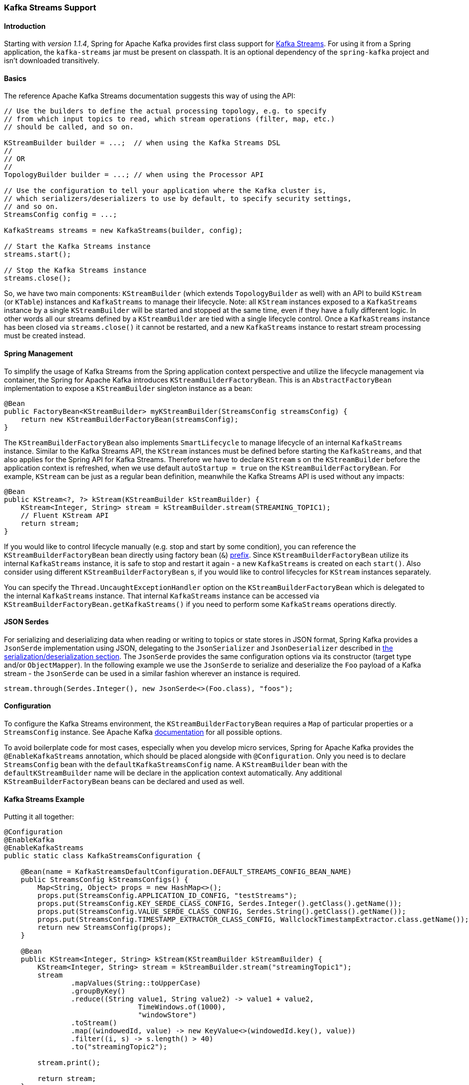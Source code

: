 [[kafka-streams]]
=== Kafka Streams Support

==== Introduction

Starting with _version 1.1.4_, Spring for Apache Kafka provides first class support for https://kafka.apache.org/documentation/streams[Kafka Streams].
For using it from a Spring application, the `kafka-streams` jar must be present on classpath.
It is an optional dependency of the `spring-kafka` project and isn't downloaded transitively.

==== Basics

The reference Apache Kafka Streams documentation suggests this way of using the API:

[source, java]
----
// Use the builders to define the actual processing topology, e.g. to specify
// from which input topics to read, which stream operations (filter, map, etc.)
// should be called, and so on.

KStreamBuilder builder = ...;  // when using the Kafka Streams DSL
//
// OR
//
TopologyBuilder builder = ...; // when using the Processor API

// Use the configuration to tell your application where the Kafka cluster is,
// which serializers/deserializers to use by default, to specify security settings,
// and so on.
StreamsConfig config = ...;

KafkaStreams streams = new KafkaStreams(builder, config);

// Start the Kafka Streams instance
streams.start();

// Stop the Kafka Streams instance
streams.close();
----

So, we have two main components: `KStreamBuilder` (which extends `TopologyBuilder` as well) with an API to build `KStream` (or `KTable`) instances and `KafkaStreams` to manage their lifecycle.
Note: all `KStream` instances exposed to a `KafkaStreams` instance by a single `KStreamBuilder` will be started and stopped at the same time, even if they have a fully different logic.
In other words all our streams defined by a `KStreamBuilder` are tied with a single lifecycle control.
Once a `KafkaStreams` instance has been closed via `streams.close()` it cannot be restarted, and a new `KafkaStreams` instance to restart stream processing must be created instead.

==== Spring Management

To simplify the usage of Kafka Streams from the Spring application context perspective and utilize the lifecycle management via container, the Spring for Apache Kafka introduces `KStreamBuilderFactoryBean`.
This is an `AbstractFactoryBean` implementation to expose a `KStreamBuilder` singleton instance as a bean:

[source, java]
----
@Bean
public FactoryBean<KStreamBuilder> myKStreamBuilder(StreamsConfig streamsConfig) {
    return new KStreamBuilderFactoryBean(streamsConfig);
}
----

The `KStreamBuilderFactoryBean` also implements `SmartLifecycle` to manage lifecycle of an internal `KafkaStreams` instance.
Similar to the Kafka Streams API, the `KStream` instances must be defined before starting the `KafkaStreams`, and that also applies for the Spring API for Kafka Streams.
Therefore we have to declare `KStream` s on the `KStreamBuilder` before the application context is refreshed, when we use default `autoStartup = true` on the `KStreamBuilderFactoryBean`.
For example, `KStream` can be just as a regular bean definition, meanwhile the Kafka Streams API is used without any impacts:

[source, java]
----
@Bean
public KStream<?, ?> kStream(KStreamBuilder kStreamBuilder) {
    KStream<Integer, String> stream = kStreamBuilder.stream(STREAMING_TOPIC1);
    // Fluent KStream API
    return stream;
}
----

If you would like to control lifecycle manually (e.g. stop and start by some condition), you can reference the `KStreamBuilderFactoryBean` bean directly using factory bean (`&`) https://docs.spring.io/spring/docs/current/spring-framework-reference/html/beans.html#beans-factory-extension-factorybean[prefix].
Since `KStreamBuilderFactoryBean` utilize its internal `KafkaStreams` instance, it is safe to stop and restart it again - a new `KafkaStreams` is created on each `start()`.
Also consider using different `KStreamBuilderFactoryBean` s, if you would like to control lifecycles for `KStream` instances separately.

You can specify the `Thread.UncaughtExceptionHandler` option on the `KStreamBuilderFactoryBean` which is delegated to the internal `KafkaStreams` instance.
That internal `KafkaStreams` instance can be accessed via `KStreamBuilderFactoryBean.getKafkaStreams()` if you need to perform some `KafkaStreams` operations directly.

==== JSON Serdes

For serializing and deserializing data when reading or writing to topics or state stores in JSON format, Spring Kafka provides a `JsonSerde` implementation using JSON, delegating to the `JsonSerializer` and `JsonDeserializer` described in <<serdes, the serialization/deserialization section>>.
The `JsonSerde` provides the same configuration options via its constructor (target type and/or `ObjectMapper`).
In the following example we use the `JsonSerde` to serialize and deserialize the `Foo` payload of a Kafka stream - the `JsonSerde` can be used in a similar fashion wherever an instance is required.

[source,java]
----
stream.through(Serdes.Integer(), new JsonSerde<>(Foo.class), "foos");
----

==== Configuration

To configure the Kafka Streams environment, the `KStreamBuilderFactoryBean` requires a `Map` of particular properties or a `StreamsConfig` instance.
See Apache Kafka https://kafka.apache.org/0102/documentation/#streamsconfigs[documentation] for all possible options.

To avoid boilerplate code for most cases, especially when you develop micro services, Spring for Apache Kafka provides the `@EnableKafkaStreams` annotation, which should be placed alongside with `@Configuration`.
Only you need is to declare `StreamsConfig` bean with the `defaultKafkaStreamsConfig` name.
A `KStreamBuilder` bean with the `defaultKStreamBuilder` name will be declare in the application context automatically.
Any additional `KStreamBuilderFactoryBean` beans can be declared and used as well.

==== Kafka Streams Example

Putting it all together:

[source, java]
----
@Configuration
@EnableKafka
@EnableKafkaStreams
public static class KafkaStreamsConfiguration {

    @Bean(name = KafkaStreamsDefaultConfiguration.DEFAULT_STREAMS_CONFIG_BEAN_NAME)
    public StreamsConfig kStreamsConfigs() {
        Map<String, Object> props = new HashMap<>();
        props.put(StreamsConfig.APPLICATION_ID_CONFIG, "testStreams");
        props.put(StreamsConfig.KEY_SERDE_CLASS_CONFIG, Serdes.Integer().getClass().getName());
        props.put(StreamsConfig.VALUE_SERDE_CLASS_CONFIG, Serdes.String().getClass().getName());
        props.put(StreamsConfig.TIMESTAMP_EXTRACTOR_CLASS_CONFIG, WallclockTimestampExtractor.class.getName());
        return new StreamsConfig(props);
    }

    @Bean
    public KStream<Integer, String> kStream(KStreamBuilder kStreamBuilder) {
        KStream<Integer, String> stream = kStreamBuilder.stream("streamingTopic1");
        stream
                .mapValues(String::toUpperCase)
                .groupByKey()
                .reduce((String value1, String value2) -> value1 + value2,
                		TimeWindows.of(1000),
                		"windowStore")
                .toStream()
                .map((windowedId, value) -> new KeyValue<>(windowedId.key(), value))
                .filter((i, s) -> s.length() > 40)
                .to("streamingTopic2");

        stream.print();

        return stream;
    }

}
----
